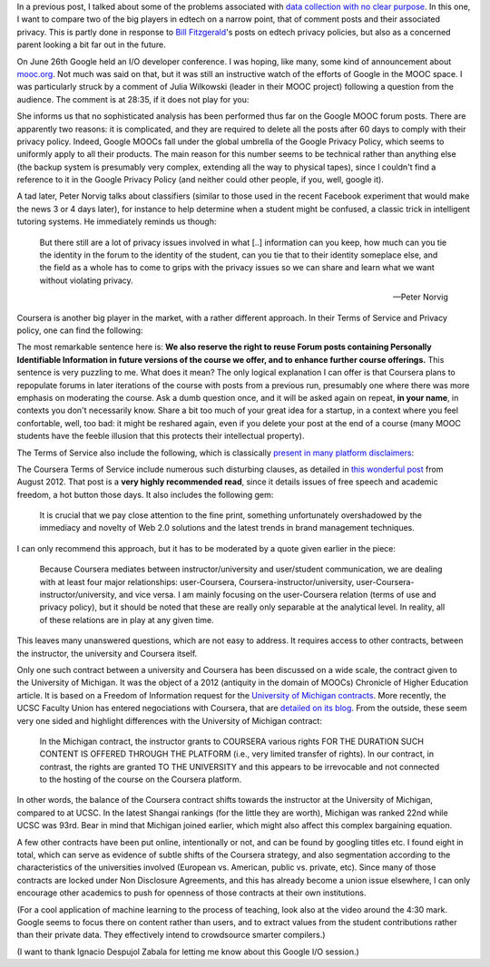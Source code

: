 .. title: Edtech policies (part I)
.. slug: edtech-policies-part-i
.. date: 2014-09-09 12:23:58 UTC+02:00
.. tags: edtech, privacy, coursera, google
.. link: 
.. description: 
.. type: text
.. author: Paul-Olivier Dehaye


In a previous post, I talked about some of the problems associated with `data collection with no clear purpose <http://paulolivier.dehaye.org/posts/dont-be-evil-or-how-i-learned-to-behave-like-a-startup-and-love-the-data.html>`_. In this one, I want to compare two of the big players in edtech on a narrow point, that of comment posts and their associated privacy. This is partly done in response to `Bill Fitzgerald <https://twitter.com/funnymonkey>`_'s posts on edtech privacy policies, but also as a concerned parent looking a bit far out in the future. 

On June 26th Google held an I/O developer conference. I was hoping, like many, some kind of announcement about `mooc.org <http://www.mooc.org>`_. Not much was said on that, but it was still an instructive watch of the efforts of Google in the MOOC space. I was particularly struck by a comment of Julia Wilkowski (leader in their MOOC project) following a question from the audience. The comment is at 28:35, if it does not play for you:

.. raw:: html

   <embed>
   <iframe width="640" height="360" src="//www.youtube.com/embed/YCUZ01yFtsM" frameborder="0" allowfullscreen></iframe>
   </embed>

She informs us that no sophisticated analysis has been performed thus far on the Google MOOC forum posts. There are apparently two reasons: it is complicated, and they are required to delete all the posts after 60 days to comply with their privacy policy. Indeed, Google MOOCs fall under the global umbrella of the Google Privacy Policy, which seems to uniformly apply to all their products. The main reason for this number seems to be technical rather than anything else (the backup system is presumably very complex, extending all the way to physical tapes), since I couldn't find a reference to it in the Google Privacy Policy (and neither could other people, if you, well, google it). 


A tad later, Peter Norvig talks about classifiers (similar to those used in the recent Facebook experiment that would make the news 3 or 4 days later), for instance to help determine when a student might be confused, a classic trick in intelligent tutoring systems. He immediately reminds us though:

.. epigraph::

   But there still are a lot of privacy issues involved in what [..] information can you keep, how much can you tie the identity in the forum to the identity of the student, can you tie that to their identity someplace else, and the field as a whole has to come to grips with the privacy issues so we can share and learn what we want without violating privacy. 

   -- Peter Norvig

Coursera is another big player in the market, with a rather different approach. In their Terms of Service and Privacy policy, one can find the following:

.. image :: ../forum-reuse.jpg
   :align: center
   :scale: 100%

The most remarkable sentence here is: **We also reserve the right to reuse Forum posts containing Personally Identifiable Information in future versions of the course we offer, and to enhance further course offerings.** This sentence is very puzzling to me. What does it mean? The only logical explanation I can offer is that Coursera plans to repopulate forums in later iterations of the course with posts from a previous run, presumably one where there was more emphasis on moderating the course. Ask a dumb question once, and it will be asked again on repeat, **in your name**, in contexts you don't necessarily know. Share a bit too much of your great idea for a startup, in a context where you feel confortable, well, too bad: it might be reshared again, even if you delete your post at the end of a course (many MOOC students have the feeble illusion that this protects their intellectual property). 

The Terms of Service also include the following, which is classically `present in many platform disclaimers <https://www.google.ch/webhp?sourceid=chrome-instant&ion=1&espv=2&ie=UTF-8#q=%22Neither+the+User+Content+(as+defined+below)+on+these+Sites%2C+nor+any+links+to+other+websites%2C+are+screened%2C+moderated%2C+approved%2C+reviewed+or+endorsed%22&start=0>`_:

.. image :: ../forum-disclaimer.jpg
   :align: center
   :scale: 100%


The Coursera Terms of Service include numerous such disturbing clauses, as detailed in `this wonderful post <http://www.craigbutosi.ca/blog/coursera-or-socrates-was-not-a-content-provider-the-university-of-toronto-and-coursera-agreement>`_ from August 2012. That post is a **very highly recommended read**, since it details issues of free speech and academic freedom, a hot button those days. It also includes the following gem:

    It is crucial that we pay close attention to the fine print, something unfortunately overshadowed by the immediacy and novelty of Web 2.0 solutions and the latest trends in brand management techniques. 

I can only recommend this approach, but it has to be moderated by a quote given earlier in the piece:

    Because Coursera mediates between instructor/university and user/student communication, we are dealing with at least four major relationships: user-Coursera, Coursera-instructor/university, user-Coursera-instructor/university, and vice versa. I am mainly focusing on the user-Coursera relation (terms of use and privacy policy), but it should be noted that these are really only separable at the analytical level. In reality, all of these relations are in play at any given time. 

This leaves many unanswered questions, which are not easy to address. It requires access to other contracts, between the instructor, the university and Coursera itself. 

Only one such contract between a university and Coursera has been discussed on a wide scale, the contract given to the University of Michigan. It was the object of a 2012 (antiquity in the domain of MOOCs) Chronicle of Higher Education article. It is based on a Freedom of Information request for the `University of Michigan contracts <http://chronicle.com/article/Document-Examine-the-U-of/133063/>`_.
More recently, the UCSC Faculty Union has entered negociations with Coursera, that are `detailed on its blog <http://ucscfa.org/2013/06/scfas-ongoing-discussion-concerning-ucscs-contract-with-coursera/>`_. From the outside, these seem very one sided and highlight differences with the University of Michigan contract:

    In the Michigan contract, the instructor grants to COURSERA various rights FOR THE DURATION SUCH CONTENT IS OFFERED THROUGH THE PLATFORM (i.e., very limited transfer  of rights).  In our contract, in contrast, the rights are granted TO THE UNIVERSITY and this appears to be irrevocable and not connected to the hosting of the course on the Coursera  platform.

In other words, the balance of the Coursera contract shifts towards the instructor at the University of Michigan, compared to at UCSC. In the latest Shangai rankings (for the little they are worth), Michigan was ranked 22nd while UCSC was 93rd. Bear in mind that Michigan joined earlier, which might also affect this complex bargaining equation.

A few other contracts have been put online, intentionally or not, and can be found by googling titles etc. I found eight in total, which can serve as evidence of subtle shifts of the Coursera strategy, and also segmentation according to the characteristics of the universities involved (European vs. American, public vs. private, etc). Since many of those contracts are locked under Non Disclosure Agreements, and this has already become a union issue elsewhere, I can only encourage other academics to push for openness of those contracts at their own institutions.

(For a cool application of machine learning to the process of teaching, look also at the video around the 4:30 mark. Google seems to focus there on content rather than users, and to extract values from the student contributions rather than their private data. They effectively intend to crowdsource smarter compilers.)

(I want to thank Ignacio Despujol Zabala for letting me know about this Google I/O session.)





